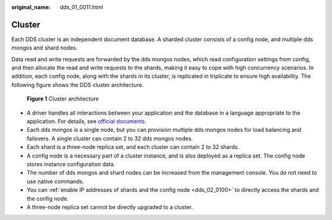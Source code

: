 :original_name: dds_01_0011.html

.. _dds_01_0011:

Cluster
=======

Each DDS cluster is an independent document database. A sharded cluster consists of a config node, and multiple dds mongos and shard nodes.

Data read and write requests are forwarded by the dds mongos nodes, which read configuration settings from config, and then allocate the read and write requests to the shards, making it easy to cope with high concurrency scenarios. In addition, each config node, along with the shards in its cluster, is replicated in triplicate to ensure high availability. The following figure shows the DDS cluster architecture.


.. figure:: /_static/images/en-us_image_0000001891581965.png
   :alt: **Figure 1** Cluster architecture

   **Figure 1** Cluster architecture

-  A driver handles all interactions between your application and the database in a language appropriate to the application. For details, see `official documents <https://docs.mongodb.com/drivers/>`__.
-  Each dds mongos is a single node, but you can provision multiple dds mongos nodes for load balancing and failovers. A single cluster can contain 2 to 32 dds mongos nodes.
-  Each shard is a three-node replica set, and each cluster can contain 2 to 32 shards.
-  A config node is a necessary part of a cluster instance, and is also deployed as a replica set. The config node stores instance configuration data.
-  The number of dds mongos and shard nodes can be increased from the management console. You do not need to use native commands.
-  You can :ref:`enable IP addresses of shards and the config node <dds_02_0100>` to directly access the shards and the config node.
-  A three-node replica set cannot be directly upgraded to a cluster.
